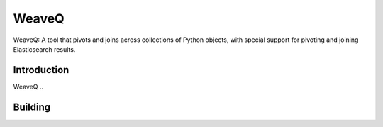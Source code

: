 WeaveQ
=======

WeaveQ: A tool that pivots and joins across collections of Python objects, with special support for pivoting and joining Elasticsearch results.

Introduction
------------

WeaveQ ..

Building
--------


